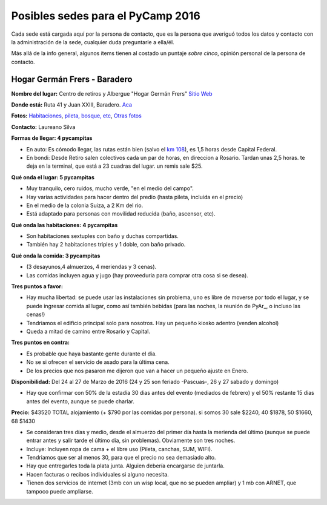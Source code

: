 
Posibles sedes para el PyCamp 2016
==================================

Cada sede está cargada aquí por la persona de contacto, que es la persona que averiguó todos los datos y contacto con la administración de la sede, cualquier duda preguntarle a ella/él.

Más allá de la info general, algunos ítems tienen al costado un puntaje *sobre cinco*, opinión personal de la persona de contacto.

Hogar Germán Frers - Baradero
-----------------------------

**Nombre del lugar:** Centro de retiros y Albergue "Hogar Germán Frers" `Sitio Web <http://www.habitatyerra.com.ar/>`_


**Donde está:** Ruta 41 y Juan XXIII, Baradero. `Aca <https://goo.gl/maps/ocn6Hnjaoq72>`_

**Fotos:**  `Habitaciones <http://www.habitatyerra.com.ar/#!alojamiento/c237m>`_, `pileta, bosque, etc <http://www.habitatyerra.com.ar/#!reas-comunes/c1mfn>`_, `Otras fotos <http://www.habitatyerra.com.ar/#!galeria/cs3h>`_

**Contacto:** Laureano Silva

**Formas de llegar: 4 pycampitas**

* En auto: Es cómodo llegar, las rutas están bien (salvo el  `km 108 <http://www.telam.com.ar/notas/201508/116740-puente-ruta-9-transito.html>`_), es 1,5 horas desde Capital Federal.

* En bondi:  Desde Retiro salen colectivos cada un par de horas, en direccion a Rosario. Tardan unas 2,5 horas. te deja en la terminal, que está a 23 cuadras del lugar. un remis sale $25.

**Qué onda el lugar: 5 pycampitas**

* Muy tranquilo, cero ruidos, mucho verde, "en el medio del campo". 

* Hay varias actividades para hacer dentro del predio (hasta pileta, incluida en el precio) 

* En el medio de la colonia Suiza, a 2 Km del rio.

* Está adaptado para personas con movilidad reducida (baño, ascensor, etc).

**Qué onda las habitaciones: 4 pycampitas**

* Son habitaciones sextuples con baño y duchas compartidas. 

* También hay 2 habitaciones triples y 1 doble, con baño privado.

**Qué onda la comida: 3 pycampitas**

* (3 desayunos,4 almuerzos, 4 meriendas y 3 cenas). 

*  Las comidas incluyen agua y jugo (hay proveeduria para comprar otra cosa si se desea).


**Tres puntos a favor:**

* Hay mucha libertad: se puede usar las instalaciones sin problema, uno es libre de moverse por todo el lugar, y se puede ingresar comida al lugar, como así también bebidas (para las noches, la reunión de PyAr_, o incluso las cenas!)

* Tendriamos el edificio principal solo para nosotros. Hay un pequeño kiosko adentro (venden alcohol)

* Queda a mitad de camino entre Rosario y Capital.

**Tres puntos en contra:**

* Es probable que haya bastante gente durante el dia.

* No se si ofrecen el servicio de asado para la última cena.

* De los precios que nos pasaron me dijeron que van a hacer un pequeño ajuste en Enero.

**Disponibilidad:** Del 24 al 27 de Marzo de 2016 (24 y 25 son feriado -Pascuas-, 26 y 27 sabado y domingo)

* Hay que confirmar con 50% de la estadía 30 dias antes del evento (mediados de febrero) y el 50% restante 15 dias antes del evento, aunque se puede charlar.

**Precio:** $43520 TOTAL alojamiento (+ $790 por las comidas por persona). si somos 30 sale $2240, 40 $1878, 50 $1660, 68 $1430

* Se consideran tres días y medio, desde el almuerzo del primer día hasta la merienda del último (aunque se puede entrar antes y salir tarde el último día, sin problemas). Obviamente son tres noches.

* Incluye: Incluyen ropa de cama + el libre uso (Pileta, canchas, SUM, WIFI).

* Tendriamos que ser al menos 30, para que el precio no sea demasiado alto.

* Hay que entregarles toda la plata junta. Alguien debería encargarse de juntarla.

* Hacen facturas o recibos individuales si alguno necesita.

* Tienen dos servicios de internet (3mb con un wisp local, que no se pueden ampliar) y 1 mb con ARNET, que tampoco puede ampliarse.

.. ############################################################################

.. _acá: http://python.org.ar/PyCamp/2013/PosiblesSedes/Votos

.. _Veronica: http://es.wikipedia.org/wiki/Ver%C3%B3nica_%28Punta_Indio%29

.. _de YamilaCuestas: http://www.flickr.com/photos/70871182@N04/sets/72157630520932678/

.. _de Perrito: http://www.flickr.com/photos/perrito667/sets/72157630537668742/

.. _de Facundo: http://www.flickr.com/photos/54757453@N00/sets/72157630546100884/

.. _el otro lado del PyCamp de EugeniaBahit: https://plus.google.com/u/0/photos/104151223595939241834/albums/5767077860795015489

